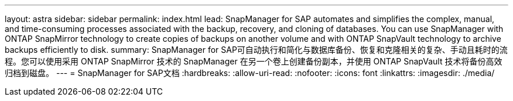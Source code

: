 ---
layout: astra 
sidebar: sidebar 
permalink: index.html 
lead: SnapManager for SAP automates and simplifies the complex, manual, and time-consuming processes associated with the backup, recovery, and cloning of databases. You can use SnapManager with ONTAP SnapMirror technology to create copies of backups on another volume and with ONTAP SnapVault technology to archive backups efficiently to disk. 
summary: SnapManager for SAP可自动执行和简化与数据库备份、恢复和克隆相关的复杂、手动且耗时的流程。您可以使用采用 ONTAP SnapMirror 技术的 SnapManager 在另一个卷上创建备份副本，并使用 ONTAP SnapVault 技术将备份高效归档到磁盘。 
---
= SnapManager for SAP文档
:hardbreaks:
:allow-uri-read: 
:nofooter: 
:icons: font
:linkattrs: 
:imagesdir: ./media/


